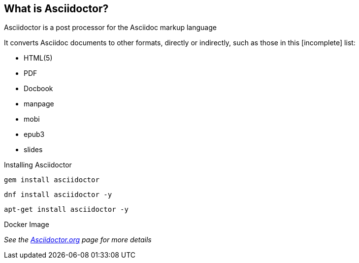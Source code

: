 
== What is Asciidoctor?

Asciidoctor is a post processor for the Asciidoc markup language

It converts Asciidoc documents to other formats, directly or indirectly, such as those in this [incomplete] list:

** HTML(5)
** PDF
** Docbook
** manpage
** mobi
** epub3
** slides

<<<<

Installing Asciidoctor

----
gem install asciidoctor
----

----
dnf install asciidoctor -y
----

----
apt-get install asciidoctor -y
----

Docker Image

_See the http://asciidoctor.org[Asciidoctor.org] page for more details_
